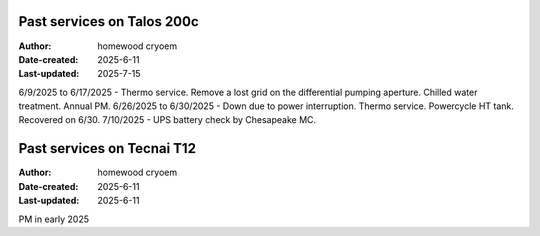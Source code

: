 .. Past_services:

Past services on Talos 200c
==========================

:Author: homewood cryoem
:Date-created: 2025-6-11
:Last-updated: 2025-7-15

6/9/2025 to 6/17/2025 - Thermo service. Remove a lost grid on the differential pumping aperture. Chilled water treatment. Annual PM. 
6/26/2025 to 6/30/2025 - Down due to power interruption. Thermo service. Powercycle HT tank. Recovered on 6/30.
7/10/2025 - UPS battery check by Chesapeake MC.

Past services on Tecnai T12
==========================

:Author: homewood cryoem
:Date-created: 2025-6-11
:Last-updated: 2025-6-11

PM in early 2025
